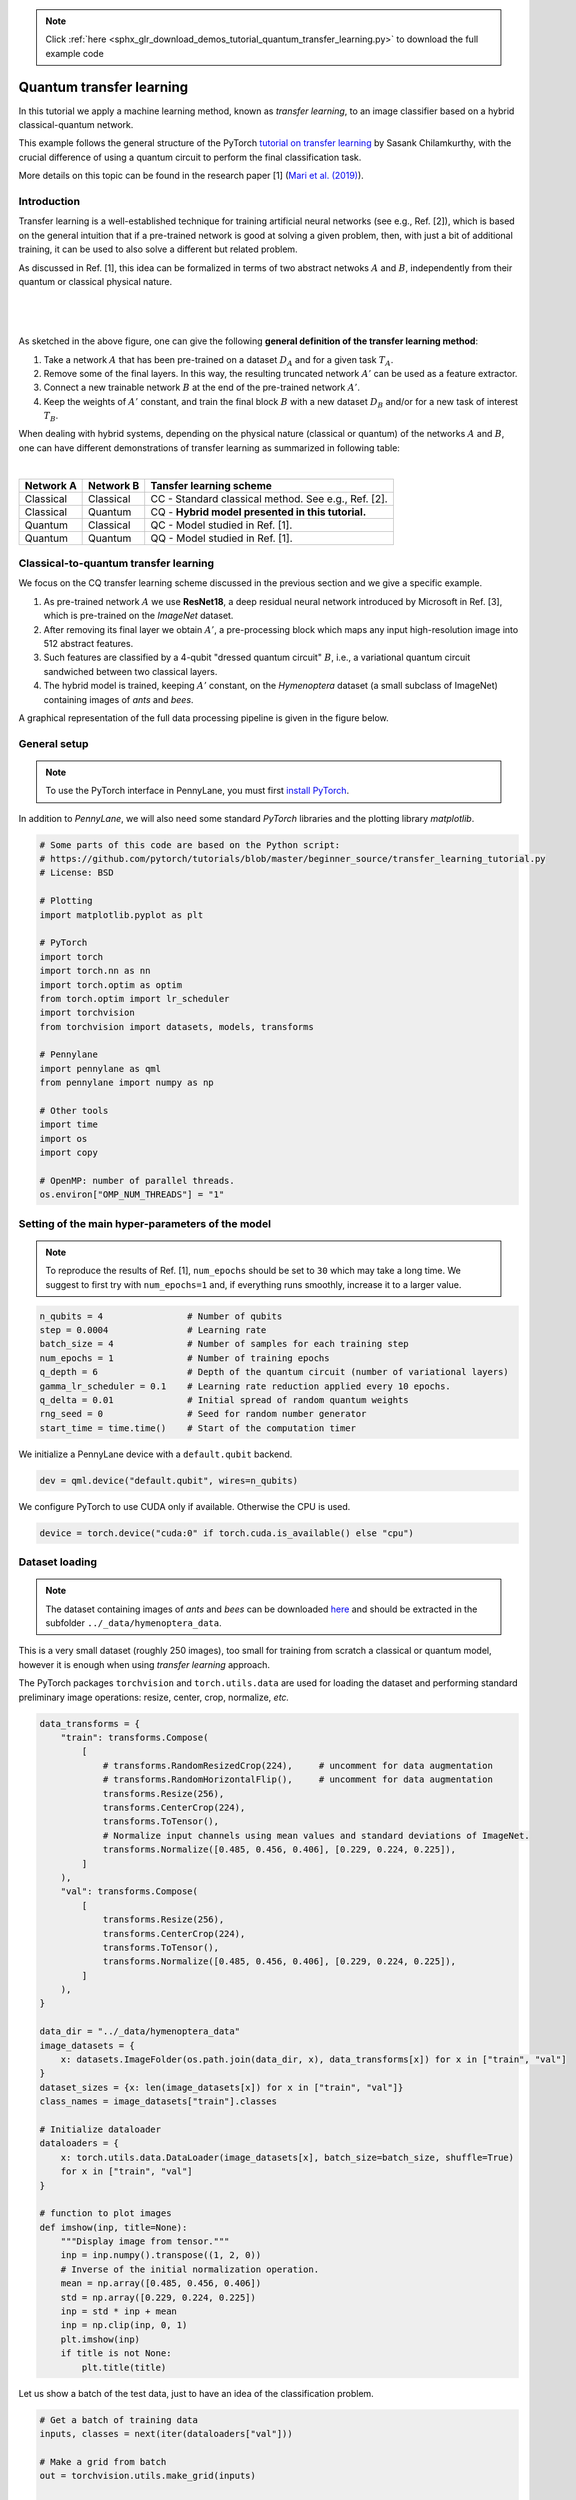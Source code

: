 .. note::
    :class: sphx-glr-download-link-note

    Click :ref:`here <sphx_glr_download_demos_tutorial_quantum_transfer_learning.py>` to download the full example code
.. rst-class:: sphx-glr-example-title

.. _sphx_glr_demos_tutorial_quantum_transfer_learning.py:


.. _quantum_transfer_learning:

Quantum transfer learning
=========================

In this tutorial we apply a machine learning method, known as *transfer learning*, to an
image classifier based on a hybrid classical-quantum network.

This example follows the general structure of the PyTorch
`tutorial on transfer learning <https://pytorch.org/tutorials/beginner/transfer_learning_tutorial.html>`_
by Sasank Chilamkurthy, with the crucial difference of using a quantum circuit to perform the
final classification task.

More details on this topic can be found in the research paper [1] (`Mari et al. (2019) <https://arxiv.org/abs/1912.08278>`_).


Introduction
------------

Transfer learning is a well-established technique for training artificial neural networks (see e.g., Ref. [2]),
which is based on the general intuition that if a pre-trained network is good at solving a
given problem, then, with just a bit of additional training, it can be used to also solve a different
but related problem.

As discussed in Ref. [1], this idea can be formalized in terms of two abstract netwoks :math:`A`
and :math:`B`, independently from their quantum or classical physical nature.

|


.. figure:: ../demonstrations/quantum_transfer_learning/transfer_learning_general.png
   :scale: 45%
   :alt: transfer_general
   :align: center

|

As sketched in the above figure, one can give the following **general definition of the
transfer learning method**:

1. Take a network :math:`A` that has been pre-trained on a dataset :math:`D_A` and for a given
   task :math:`T_A`.

2. Remove some of the final layers. In this way, the resulting truncated network :math:`A'`
   can be used as a feature extractor.

3. Connect a new trainable network :math:`B` at the end of the pre-trained network :math:`A'`.

4. Keep the weights of :math:`A'` constant, and train the final block :math:`B` with a
   new dataset :math:`D_B` and/or for a new task of interest :math:`T_B`.

When dealing with hybrid systems, depending on the physical nature (classical or quantum) of the
networks :math:`A` and :math:`B`, one can have different demonstrations of transfer learning as
summarized in following table:

|

.. rst-class:: docstable

+-----------+-----------+-----------------------------------------------------+
| Network A | Network B | Tansfer learning scheme                             |
+===========+===========+=====================================================+
| Classical | Classical | CC - Standard classical method. See e.g., Ref. [2]. |
+-----------+-----------+-----------------------------------------------------+
| Classical | Quantum   | CQ - **Hybrid model presented in this tutorial.**   |
+-----------+-----------+-----------------------------------------------------+
| Quantum   | Classical | QC - Model studied in Ref. [1].                     |
+-----------+-----------+-----------------------------------------------------+
| Quantum   | Quantum   | QQ - Model studied in Ref. [1].                     |
+-----------+-----------+-----------------------------------------------------+

Classical-to-quantum transfer learning
--------------------------------------

We focus on the CQ transfer learning scheme discussed in the previous section and we give a specific example.

1. As pre-trained network :math:`A` we use **ResNet18**, a deep residual neural network introduced by
   Microsoft in Ref. [3], which is pre-trained on the *ImageNet* dataset.

2. After removing its final layer we obtain :math:`A'`, a pre-processing block which maps any
   input high-resolution image into 512 abstract features.

3. Such features are classified by a 4-qubit "dressed quantum circuit" :math:`B`, i.e., a
   variational quantum circuit sandwiched between two classical layers.

4. The hybrid model is trained, keeping :math:`A'` constant, on the *Hymenoptera* dataset
   (a small subclass of ImageNet) containing images of *ants* and *bees*.

A graphical representation of the full data processing pipeline is given in the figure below.

.. figure:: ../demonstrations/quantum_transfer_learning/transfer_learning_c2q.png
   :scale: 55%
   :alt: transfer_c2q
   :align: center


General setup
------------------------

.. note::

   To use the PyTorch interface in PennyLane, you must first
   `install PyTorch <https://pytorch.org/get-started/locally/#start-locally>`_.

In addition to *PennyLane*, we will also need some standard *PyTorch* libraries and the
plotting library *matplotlib*.


.. code-block:: default


    # Some parts of this code are based on the Python script:
    # https://github.com/pytorch/tutorials/blob/master/beginner_source/transfer_learning_tutorial.py
    # License: BSD

    # Plotting
    import matplotlib.pyplot as plt

    # PyTorch
    import torch
    import torch.nn as nn
    import torch.optim as optim
    from torch.optim import lr_scheduler
    import torchvision
    from torchvision import datasets, models, transforms

    # Pennylane
    import pennylane as qml
    from pennylane import numpy as np

    # Other tools
    import time
    import os
    import copy

    # OpenMP: number of parallel threads.
    os.environ["OMP_NUM_THREADS"] = "1"



Setting of the main hyper-parameters of the model
------------------------------------------------------------

.. note::
  To reproduce the results of Ref. [1], ``num_epochs`` should be set to ``30`` which may take a long time.
  We suggest to first try with ``num_epochs=1`` and, if everything runs smoothly, increase it to a larger value.


.. code-block:: default



    n_qubits = 4                # Number of qubits
    step = 0.0004               # Learning rate
    batch_size = 4              # Number of samples for each training step
    num_epochs = 1              # Number of training epochs
    q_depth = 6                 # Depth of the quantum circuit (number of variational layers)
    gamma_lr_scheduler = 0.1    # Learning rate reduction applied every 10 epochs.
    q_delta = 0.01              # Initial spread of random quantum weights
    rng_seed = 0                # Seed for random number generator
    start_time = time.time()    # Start of the computation timer


We initialize a PennyLane device with a ``default.qubit`` backend.


.. code-block:: default


    dev = qml.device("default.qubit", wires=n_qubits)


We configure PyTorch to use CUDA only if available. Otherwise the CPU is used.


.. code-block:: default


    device = torch.device("cuda:0" if torch.cuda.is_available() else "cpu")


Dataset loading
------------------------------------------------------------

.. note::
    The dataset containing images of *ants* and *bees* can be downloaded
    `here <https://download.pytorch.org/tutorial/hymenoptera_data.zip>`_ and
    should be extracted in the subfolder ``../_data/hymenoptera_data``.

This is a very small dataset (roughly 250 images), too small for training from scratch a
classical or quantum model, however it is enough when using *transfer learning* approach.

The PyTorch packages ``torchvision`` and ``torch.utils.data`` are used for loading the dataset
and performing standard preliminary image operations: resize, center, crop, normalize, *etc.*


.. code-block:: default


    data_transforms = {
        "train": transforms.Compose(
            [
                # transforms.RandomResizedCrop(224),     # uncomment for data augmentation
                # transforms.RandomHorizontalFlip(),     # uncomment for data augmentation
                transforms.Resize(256),
                transforms.CenterCrop(224),
                transforms.ToTensor(),
                # Normalize input channels using mean values and standard deviations of ImageNet.
                transforms.Normalize([0.485, 0.456, 0.406], [0.229, 0.224, 0.225]),
            ]
        ),
        "val": transforms.Compose(
            [
                transforms.Resize(256),
                transforms.CenterCrop(224),
                transforms.ToTensor(),
                transforms.Normalize([0.485, 0.456, 0.406], [0.229, 0.224, 0.225]),
            ]
        ),
    }

    data_dir = "../_data/hymenoptera_data"
    image_datasets = {
        x: datasets.ImageFolder(os.path.join(data_dir, x), data_transforms[x]) for x in ["train", "val"]
    }
    dataset_sizes = {x: len(image_datasets[x]) for x in ["train", "val"]}
    class_names = image_datasets["train"].classes

    # Initialize dataloader
    dataloaders = {
        x: torch.utils.data.DataLoader(image_datasets[x], batch_size=batch_size, shuffle=True)
        for x in ["train", "val"]
    }

    # function to plot images
    def imshow(inp, title=None):
        """Display image from tensor."""
        inp = inp.numpy().transpose((1, 2, 0))
        # Inverse of the initial normalization operation.
        mean = np.array([0.485, 0.456, 0.406])
        std = np.array([0.229, 0.224, 0.225])
        inp = std * inp + mean
        inp = np.clip(inp, 0, 1)
        plt.imshow(inp)
        if title is not None:
            plt.title(title)



Let us show a batch of the test data, just to have an idea of the classification problem.


.. code-block:: default


    # Get a batch of training data
    inputs, classes = next(iter(dataloaders["val"]))

    # Make a grid from batch
    out = torchvision.utils.make_grid(inputs)

    imshow(out, title=[class_names[x] for x in classes])

    # In order to get reproducible results, we set a manual seed for the
    # random number generator and re-initialize the dataloaders.

    torch.manual_seed(rng_seed)
    dataloaders = {
        x: torch.utils.data.DataLoader(image_datasets[x], batch_size=batch_size, shuffle=True)
        for x in ["train", "val"]
    }



Variational quantum circuit
------------------------------------
We first define some quantum layers that will compose the quantum circuit.


.. code-block:: default



    def H_layer(nqubits):
        """Layer of single-qubit Hadamard gates.
        """
        for idx in range(nqubits):
            qml.Hadamard(wires=idx)


    def RY_layer(w):
        """Layer of parametrized qubit rotations around the y axis.
        """
        for idx, element in enumerate(w):
            qml.RY(element, wires=idx)


    def entangling_layer(nqubits):
        """Layer of CNOTs followed by another shifted layer of CNOT.
        """
        # In other words it should apply something like :
        # CNOT  CNOT  CNOT  CNOT...  CNOT
        #   CNOT  CNOT  CNOT...  CNOT
        for i in range(0, nqubits - 1, 2):  # Loop over even indices: i=0,2,...N-2
            qml.CNOT(wires=[i, i + 1])
        for i in range(1, nqubits - 1, 2):  # Loop over odd indices:  i=1,3,...N-3
            qml.CNOT(wires=[i, i + 1])



Now we define the quantum circuit through the PennyLane `qnode` decorator .

The structure is that of a typical variational quantum circuit:

* **Embedding layer:** All qubits are first initialized in a balanced superposition
  of *up* and *down* states, then they are rotated according to the input parameters
  (local embedding).

* **Variational layers:** A sequence of trainable rotation layers and constant
  entangling layers is applied.

* **Measurement layer:** For each qubit, the local expectation value of the :math:`Z`
  operator is measured. This produces a classical output vector, suitable for
  additional post-processing.


.. code-block:: default



    @qml.qnode(dev, interface="torch")
    def q_net(q_in, q_weights_flat):

        # Reshape weights
        q_weights = q_weights_flat.reshape(q_depth, n_qubits)

        # Start from state |+> , unbiased w.r.t. |0> and |1>
        H_layer(n_qubits)

        # Embed features in the quantum node
        RY_layer(q_in)

        # Sequence of trainable variational layers
        for k in range(q_depth):
            entangling_layer(n_qubits)
            RY_layer(q_weights[k])

        # Expectation values in the Z basis
        exp_vals = [qml.expval(qml.PauliZ(position)) for position in range(n_qubits)]
        return tuple(exp_vals)



Dressed quantum circuit
------------------------

We can now define a custom ``torch.nn.Module`` representing a *dressed* quantum circuit.

This is a concatenation of:

* A classical pre-processing layer (``nn.Linear``).
* A classical activation function (``torch.tanh``).
* A constant ``np.pi/2.0`` scaling.
* The previously defined quantum circuit (``q_net``).
* A classical post-processing layer (``nn.Linear``).

The input of the module is a batch of vectors with 512 real parameters (features) and
the output is a batch of vectors with two real outputs (associated with the two classes
of images: *ants* and *bees*).


.. code-block:: default



    class Quantumnet(nn.Module):
        def __init__(self):
            super().__init__()
            self.pre_net = nn.Linear(512, n_qubits)
            self.q_params = nn.Parameter(q_delta * torch.randn(q_depth * n_qubits))
            self.post_net = nn.Linear(n_qubits, 2)

        def forward(self, input_features):
            pre_out = self.pre_net(input_features)
            q_in = torch.tanh(pre_out) * np.pi / 2.0

            # Apply the quantum circuit to each element of the batch and append to q_out
            q_out = torch.Tensor(0, n_qubits)
            q_out = q_out.to(device)
            for elem in q_in:
                q_out_elem = q_net(elem, self.q_params).float().unsqueeze(0)
                q_out = torch.cat((q_out, q_out_elem))
            return self.post_net(q_out)



Hybrid classical-quantum model
------------------------------------

We are finally ready to build our full hybrid classical-quantum network.
We follow the *transfer learning* approach:

1. First load the classical pre-trained network *ResNet18* from the ``torchvision.models`` zoo.
2. Freeze all the weights since they should not be trained.
3. Replace the last fully connected layer with our trainable dressed quantum circuit (``Quantumnet``).

.. note::
  The *ResNet18* model is automatically downloaded by PyTorch and it may take several minutes (only the first time).



.. code-block:: default

    model_hybrid = torchvision.models.resnet18(pretrained=True)

    for param in model_hybrid.parameters():
        param.requires_grad = False


    # Notice that model_hybrid.fc is the last layer of ResNet18
    model_hybrid.fc = Quantumnet()

    # Use CUDA or CPU according to the "device" object.
    model_hybrid = model_hybrid.to(device)


Training and results
------------------------

Before training the network we need to specify the *loss* function.

We use, as usual in classification problem, the *cross-entropy* which is
directly available within ``torch.nn``.


.. code-block:: default



    criterion = nn.CrossEntropyLoss()


We also initialize the *Adam optimizer* which is called at each training step
in order to update the weights of the model.


.. code-block:: default



    optimizer_hybrid = optim.Adam(model_hybrid.fc.parameters(), lr=step)


We schedule to reduce the learning rate by a factor of ``gamma_lr_scheduler``
every 10 epochs.


.. code-block:: default



    exp_lr_scheduler = lr_scheduler.StepLR(optimizer_hybrid, step_size=10, gamma=gamma_lr_scheduler)


What follows is a training function that will be called later.
This function should return a trained model that can be used to make predictions
(classifications).


.. code-block:: default



    def train_model(model, criterion, optimizer, scheduler, num_epochs):
        since = time.time()
        best_model_wts = copy.deepcopy(model.state_dict())
        best_acc = 0.0
        best_loss = 10000.0  # Large arbitrary number
        best_acc_train = 0.0
        best_loss_train = 10000.0  # Large arbitrary number
        print("Training started:")

        for epoch in range(num_epochs):

            # Each epoch has a training and validation phase
            for phase in ["train", "val"]:
                if phase == "train":
                    scheduler.step()
                    # Set model to training mode
                    model.train()
                else:
                    # Set model to evaluate mode
                    model.eval()
                running_loss = 0.0
                running_corrects = 0

                # Iterate over data.
                n_batches = dataset_sizes[phase] // batch_size
                it = 0
                for inputs, labels in dataloaders[phase]:
                    since_batch = time.time()
                    batch_size_ = len(inputs)
                    inputs = inputs.to(device)
                    labels = labels.to(device)
                    optimizer.zero_grad()

                    # Track/compute gradient and make an optimization step only when training
                    with torch.set_grad_enabled(phase == "train"):
                        outputs = model(inputs)
                        _, preds = torch.max(outputs, 1)
                        loss = criterion(outputs, labels)
                        if phase == "train":
                            loss.backward()
                            optimizer.step()

                    # Print iteration results
                    running_loss += loss.item() * batch_size_
                    batch_corrects = torch.sum(preds == labels.data).item()
                    running_corrects += batch_corrects
                    print(
                        "Phase: {} Epoch: {}/{} Iter: {}/{} Batch time: {:.4f}".format(
                            phase,
                            epoch + 1,
                            num_epochs,
                            it + 1,
                            n_batches + 1,
                            time.time() - since_batch,
                        ),
                        end="\r",
                        flush=True,
                    )
                    it += 1

                # Print epoch results
                epoch_loss = running_loss / dataset_sizes[phase]
                epoch_acc = running_corrects / dataset_sizes[phase]
                print(
                    "Phase: {} Epoch: {}/{} Loss: {:.4f} Acc: {:.4f}        ".format(
                        "train" if phase == "train" else "val  ",
                        epoch + 1,
                        num_epochs,
                        epoch_loss,
                        epoch_acc,
                    )
                )

                # Check if this is the best model wrt previous epochs
                if phase == "val" and epoch_acc > best_acc:
                    best_acc = epoch_acc
                    best_model_wts = copy.deepcopy(model.state_dict())
                if phase == "val" and epoch_loss < best_loss:
                    best_loss = epoch_loss
                if phase == "train" and epoch_acc > best_acc_train:
                    best_acc_train = epoch_acc
                if phase == "train" and epoch_loss < best_loss_train:
                    best_loss_train = epoch_loss

        # Print final results
        model.load_state_dict(best_model_wts)
        time_elapsed = time.time() - since
        print("Training completed in {:.0f}m {:.0f}s".format(time_elapsed // 60, time_elapsed % 60))
        print("Best test loss: {:.4f} | Best test accuracy: {:.4f}".format(best_loss, best_acc))
        return model



We are ready to perform the actual training process.


.. code-block:: default


    model_hybrid = train_model(
        model_hybrid, criterion, optimizer_hybrid, exp_lr_scheduler, num_epochs=num_epochs
    )


Visualizing the model predictions
------------------------------------

We first define a visualization function for a batch of test data.


.. code-block:: default



    def visualize_model(model, num_images=6, fig_name="Predictions"):
        images_so_far = 0
        _fig = plt.figure(fig_name)
        model.eval()
        with torch.no_grad():
            for _i, (inputs, labels) in enumerate(dataloaders["val"]):
                inputs = inputs.to(device)
                labels = labels.to(device)
                outputs = model(inputs)
                _, preds = torch.max(outputs, 1)
                for j in range(inputs.size()[0]):
                    images_so_far += 1
                    ax = plt.subplot(num_images // 2, 2, images_so_far)
                    ax.axis("off")
                    ax.set_title("[{}]".format(class_names[preds[j]]))
                    imshow(inputs.cpu().data[j])
                    if images_so_far == num_images:
                        return



Finally, we can run the previous function to see a batch of images
with the corresponding predictions.



.. code-block:: default

    visualize_model(model_hybrid, num_images=batch_size)
    plt.show()


References
------------

[1] Andrea Mari, Thomas R. Bromley, Josh Izaac, Maria Schuld, and Nathan Killoran.
*Transfer learning in hybrid classical-quantum neural networks*. arXiv:1912.08278 (2019).

[2] Rajat Raina, Alexis Battle, Honglak  Lee,  Benjamin Packer, and Andrew Y Ng.
*Self-taught learning:  transfer learning from unlabeled data*.
Proceedings of the 24th International  Conference  on  Machine  Learning*, 759–766 (2007).

[3] Kaiming He, Xiangyu Zhang, Shaoqing ren and Jian Sun. *Deep residual learning for image recognition*.
Proceedings of the IEEE Conference on Computer Vision and Pattern Recognition, 770-778 (2016).

[4] Ville Bergholm, Josh Izaac, Maria Schuld, Christian Gogolin, Carsten Blank, Keri McKiernan, and Nathan Killoran.
*PennyLane: Automatic differentiation of hybrid quantum-classical computations*. arXiv:1811.04968 (2018).


.. rst-class:: sphx-glr-timing

   **Total running time of the script:** ( 0 minutes  0.000 seconds)


.. _sphx_glr_download_demos_tutorial_quantum_transfer_learning.py:


.. only :: html

 .. container:: sphx-glr-footer
    :class: sphx-glr-footer-example



  .. container:: sphx-glr-download

     :download:`Download Python source code: tutorial_quantum_transfer_learning.py <tutorial_quantum_transfer_learning.py>`



  .. container:: sphx-glr-download

     :download:`Download Jupyter notebook: tutorial_quantum_transfer_learning.ipynb <tutorial_quantum_transfer_learning.ipynb>`


.. only:: html

 .. rst-class:: sphx-glr-signature

    `Gallery generated by Sphinx-Gallery <https://sphinx-gallery.readthedocs.io>`_
